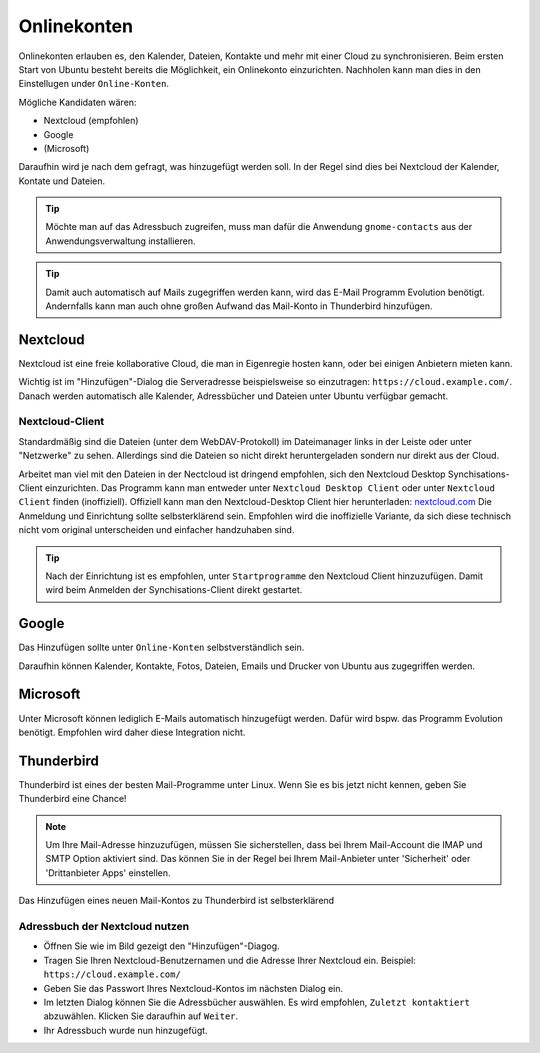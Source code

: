 Onlinekonten
============

Onlinekonten erlauben es, den Kalender, Dateien, Kontakte und mehr mit einer Cloud zu synchronisieren.
Beim ersten Start von Ubuntu besteht bereits die Möglichkeit, ein Onlinekonto einzurichten. 
Nachholen kann man dies in den Einstellugen under ``Online-Konten``.

Mögliche Kandidaten wären:

- Nextcloud (empfohlen)
- Google
- (Microsoft)

Daraufhin wird je nach dem gefragt, was hinzugefügt werden soll. In der Regel sind dies bei Nextcloud der Kalender, Kontate und Dateien.


.. tip:: 
    Möchte man auf das Adressbuch zugreifen, muss man dafür die Anwendung ``gnome-contacts`` aus der Anwendungsverwaltung installieren.

.. tip:: 
    Damit auch automatisch auf Mails zugegriffen werden kann, wird das E-Mail Programm Evolution benötigt. 
    Andernfalls kann man auch ohne großen Aufwand das Mail-Konto in Thunderbird hinzufügen.

Nextcloud
---------

Nextcloud ist eine freie kollaborative Cloud, die man in Eigenregie hosten kann, oder bei einigen Anbietern mieten kann.

Wichtig ist im "Hinzufügen"-Dialog die Serveradresse beispielsweise so einzutragen: ``https://cloud.example.com/``.
Danach werden automatisch alle Kalender, Adressbücher und Dateien unter Ubuntu verfügbar gemacht.

.. image:: images/add_nextcloud.png


Nextcloud-Client
^^^^^^^^^^^^^^^^

Standardmäßig sind die Dateien (unter dem WebDAV-Protokoll) im Dateimanager links in der Leiste oder unter "Netzwerke" zu sehen.
Allerdings sind die Dateien so nicht direkt heruntergeladen sondern nur direkt aus der Cloud.

Arbeitet man viel mit den Dateien in der Nectcloud ist dringend empfohlen, sich den Nextcloud Desktop Synchisations-Client einzurichten.
Das Programm kann man entweder unter ``Nextcloud Desktop Client`` oder unter ``Nextcloud Client`` finden (inoffiziell).
Offiziell kann man den Nextcloud-Desktop Client hier herunterladen: `nextcloud.com <https://nextcloud.com/install/#install-clients>`_ 
Die Anmeldung und Einrichtung sollte selbsterklärend sein. Empfohlen wird die inoffizielle Variante, da sich diese technisch nicht vom original unterscheiden und einfacher handzuhaben sind.

.. tip:: 
    Nach der Einrichtung ist es empfohlen, unter ``Startprogramme`` den Nextcloud Client hinzuzufügen. Damit wird beim Anmelden der Synchisations-Client direkt gestartet.


Google
------

Das Hinzufügen sollte unter ``Online-Konten`` selbstverständlich sein.

Daraufhin können Kalender, Kontakte, Fotos, Dateien, Emails und Drucker von Ubuntu aus zugegriffen werden.


Microsoft
---------

Unter Microsoft können lediglich E-Mails automatisch hinzugefügt werden. Dafür wird bspw. das Programm Evolution benötigt.
Empfohlen wird daher diese Integration nicht.


Thunderbird
-----------

Thunderbird ist eines der besten Mail-Programme unter Linux. Wenn Sie es bis jetzt nicht kennen, geben Sie Thunderbird eine Chance!

.. note:: 
    Um Ihre Mail-Adresse hinzuzufügen, müssen Sie sicherstellen, dass bei Ihrem Mail-Account die IMAP und SMTP Option aktiviert sind.
    Das können Sie in der Regel bei Ihrem Mail-Anbieter unter 'Sicherheit' oder 'Drittanbieter Apps' einstellen.

Das Hinzufügen eines neuen Mail-Kontos zu Thunderbird ist selbsterklärend

Adressbuch der Nextcloud nutzen
^^^^^^^^^^^^^^^^^^^^^^^^^^^^^^^

.. image:: images/thunderbird-carddav

- Öffnen Sie wie im Bild gezeigt den "Hinzufügen"-Diagog.
- Tragen Sie Ihren Nextcloud-Benutzernamen und die Adresse Ihrer Nextcloud ein. Beispiel: ``https://cloud.example.com/``
- Geben Sie das Passwort Ihres Nextcloud-Kontos im nächsten Dialog ein.
- Im letzten Dialog können Sie die Adressbücher auswählen. Es wird empfohlen, ``Zuletzt kontaktiert`` abzuwählen. Klicken Sie daraufhin auf ``Weiter``. 
- Ihr Adressbuch wurde nun hinzugefügt.

